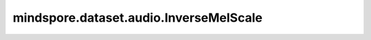 mindspore.dataset.audio.InverseMelScale
=======================================

.. py:class:: mindspore.dataset.audio.InverseMelScale(n_stft, n_mels=128, sample_rate=16000, f_min=0.0, f_max=None, max_iter=100000, tolerance_loss=1e-5, tolerance_change=1e-8, sgdargs=None, norm=NormType.NONE, mel_type=MelType.HTK)

    使用转换矩阵求解STFT，形成梅尔频率的STFT。

    参数：
        - **n_stft** (int) - STFT中的频段数。
        - **n_mels** (int, 可选) - mel滤波器的数量。默认值：128。
        - **sample_rate** (int, 可选) - 音频信号采样频率。默认值：16000。
        - **f_min** (float, 可选) - 最小频率。默认值：0.0。
        - **f_max** (float, 可选) - 最大频率。默认值：None，将设置为 `sample_rate//2` 。
        - **max_iter** (int, 可选) - 最大优化迭代次数。默认值：100000。
        - **tolerance_loss** (float, 可选) - 当达到损失值时停止优化。默认值：1e-5。
        - **tolerance_change** (float, 可选) - 指定损失差异，当达到损失差异时停止优化。默认值：1e-8。
        - **sgdargs** (dict, 可选) - SGD优化器的参数。默认值：None，将设置为{'sgd_lr': 0.1, 'sgd_momentum': 0.9}。
        - **norm** (NormType, 可选) - 标准化方法，可以是NormType.SLANEY或NormType.NONE。默认值：NormType.NONE。
        - **mel_type** (MelType, 可选) - 要使用的Mel比例，可以是MelType.SLAN或MelType.HTK。默认值：MelType.HTK。

